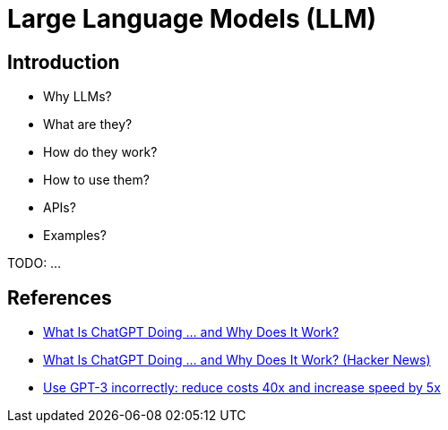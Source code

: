 = Large Language Models (LLM)

== Introduction

- Why LLMs?
- What are they?
- How do they work?
- How to use them?
- APIs?
- Examples?

TODO: ...

== References

- https://writings.stephenwolfram.com/2023/02/what-is-chatgpt-doing-and-why-does-it-work/[What Is ChatGPT Doing … and Why Does It Work?]
- https://news.ycombinator.com/item?id=34796611[What Is ChatGPT Doing … and Why Does It Work? (Hacker News)]
- https://www.buildt.ai/blog/incorrectusage[Use GPT-3 incorrectly: reduce costs 40x and increase speed by 5x]

